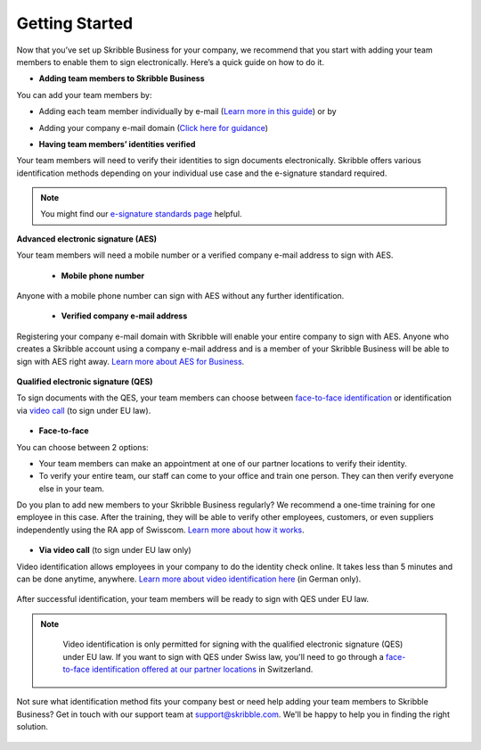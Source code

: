 .. quickstart-onboard:

===============
Getting Started
===============

Now that you’ve set up Skribble Business for your company, we recommend that you start with adding your team members to enable them to sign electronically. Here’s a quick guide on how to do it.

- **Adding team members to Skribble Business**

You can add your team members by:

- Adding each team member individually by e-mail (`Learn more in this guide`_) or by

.. _Learn more in this guide: https://docs.skribble.com/business-admin/members/adding.html#adding-members-by-e-mail

- Adding your company e-mail domain (`Click here for guidance`_)

.. _Click here for guidance: https://docs.skribble.com/business-admin/members/adding.html#adding-members-by-domain

- **Having team members’ identities verified**

Your team members will need to verify their identities to sign documents electronically. Skribble offers various identification methods depending on your individual use case and the e-signature standard required.

.. NOTE::
   You might find our `e-signature standards page`_ helpful.
   
   .. _e-signature standards page: https://www.skribble.com/signaturestandards
   
   
**Advanced electronic signature (AES)**

Your team members will need a mobile number or a verified company e-mail address to sign with AES.

  - **Mobile phone number**
  
Anyone with a mobile phone number can sign with AES without any further identification.

 - **Verified company e-mail address**
  
Registering your company e-mail domain with Skribble will enable your entire company to sign with AES. Anyone who creates a Skribble account using a company e-mail address and is a member of your Skribble Business will be able to sign with AES right away. `Learn more about AES for Business`_.

   .. _Learn more about AES for Business: https://docs.skribble.com/business-admin/aes/setup.html
   
   
**Qualified electronic signature (QES)**

To sign documents with the QES, your team members can choose between `face-to-face identification`_ or identification via `video call`_ (to sign under EU law).
   
   .. _face-to-face identification: https://www.skribble.com/identification/
   
   .. _video call: https://www.videoident.me/ch/de/
   
   
- **Face-to-face**
   
You can choose between 2 options:

- Your team members can make an appointment at one of our partner locations to verify their identity.

- To verify your entire team, our staff can come to your office and train one person. They can then verify everyone else in your team. 

Do you plan to add new members to your Skribble Business regularly? We recommend a one-time training for one employee in this case. After the training, they will be able to verify other employees, customers, or even suppliers independently using the RA app of Swisscom. `Learn more about how it works`_.

 .. _Learn more about how it works: https://www.skribble.com/identification/

- **Via video call** (to sign under EU law only)

Video identification allows employees in your company to do the identity check online. It takes less than 5 minutes and can be done anytime, anywhere. `Learn more about video identification here`_ (in German only).

 .. _Learn more about video identification here: https://www.videoident.me/ch/de/

After successful identification, your team members will be ready to sign with QES under EU law.


.. NOTE::
   Video identification is only permitted for signing with the qualified electronic signature (QES) under EU law. If you want to sign with QES under Swiss law, you'll need to go through a `face-to-face identification offered at our partner locations`_ in Switzerland.

 .. _face-to-face identification offered at our partner locations: https://trustservices.swisscom.com/en/srs-direct/

Not sure what identification method fits your company best or need help adding your team members to Skribble Business? Get in touch with our support team at `support@skribble.com`_. We'll be happy to help you in finding the right solution.

 .. _support@skribble.com: support@skribble.com
